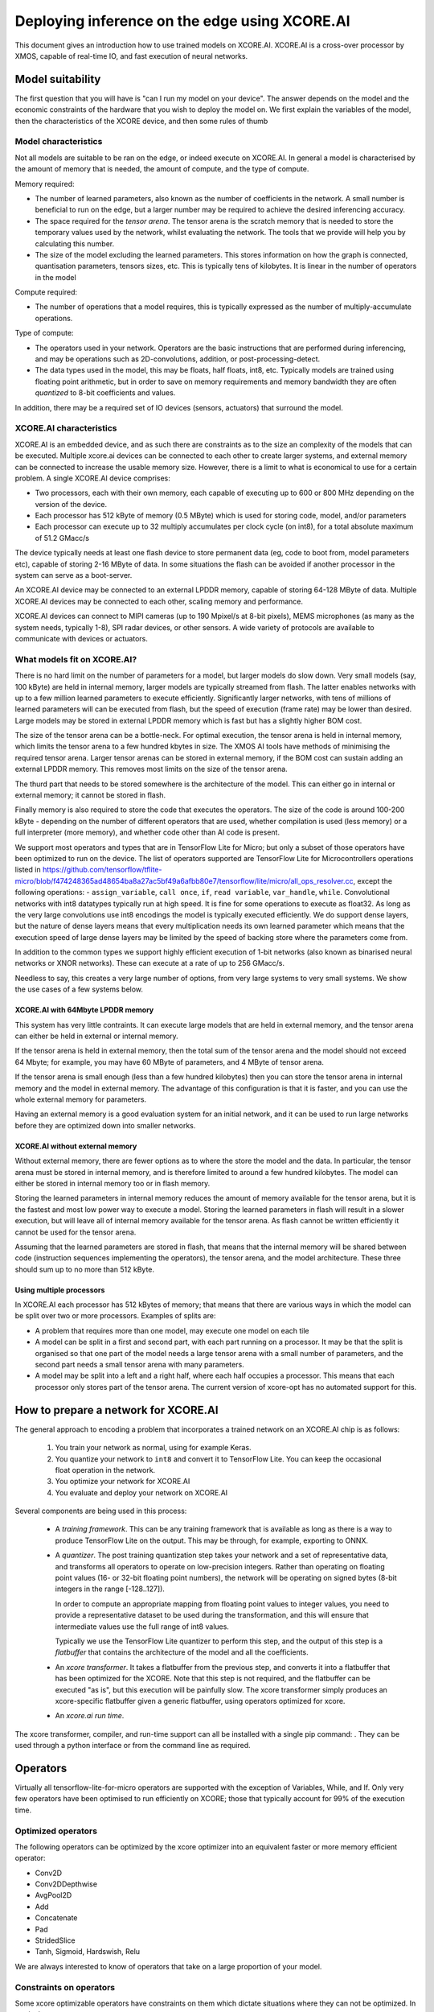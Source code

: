 Deploying inference on the edge using XCORE.AI
==============================================

This document gives an introduction how to use trained models on XCORE.AI.
XCORE.AI is a cross-over processor by XMOS, capable of real-time IO, and
fast execution of neural networks.

Model suitability
-----------------

The first question that you will have is "can I run my model on your
device". The answer depends on the model and the economic constraints of
the hardware that you wish to deploy the model on. We first explain the
variables of the model, then the characteristics of the XCORE device, and
then some rules of thumb

Model characteristics
+++++++++++++++++++++

Not all models are suitable to be ran on the edge, or indeed execute on
XCORE.AI. In general a model is characterised by the amount of memory that
is needed, the amount of compute, and the type of compute.

Memory required:

* The number of learned parameters, also known as the number of
  coefficients in the network. A small number is beneficial to run on the
  edge, but a larger number may be required to achieve the desired
  inferencing accuracy.

* The space required for the *tensor arena*. The tensor arena is the
  scratch memory that is needed to store the temporary values used by the
  network, whilst evaluating the network. The tools that we provide will
  help you by calculating this number.

* The size of the model excluding the learned parameters. This stores
  information on how the graph is connected, quantisation parameters,
  tensors sizes, etc. This is typically tens of kilobytes. It is linear in
  the number of operators in the model

Compute required:

* The number of operations that a model requires, this is typically
  expressed as the number of multiply-accumulate operations.

Type of compute:

* The operators used in your network. Operators are the basic instructions
  that are performed during inferencing, and may be operations such as
  2D-convolutions, addition, or post-processing-detect.

* The data types used in the model, this may be floats, half floats, int8,
  etc. Typically models are trained using floating point arithmetic, but in
  order to save on memory requirements and memory bandwidth they are often
  *quantized* to 8-bit coefficients and values.

In addition, there may be a required set of IO devices (sensors, actuators)
that surround the model.


XCORE.AI characteristics
++++++++++++++++++++++++

XCORE.AI is an embedded device, and as such there are constraints as to the
size an complexity of the models that can be executed. Multiple xcore.ai
devices can be connected to each other to create larger systems, and
external memory can be connected to increase the usable memory size.
However, there is a limit to what is economical to use for a certain problem.
A single XCORE.AI device comprises:

* Two processors, each with their own memory, each capable of executing
  up to 600 or 800 MHz depending on the version of the device.

* Each processor has 512 kByte of memory (0.5 MByte) which is used for
  storing code, model, and/or parameters

* Each processor can execute up to 32 multiply accumulates per
  clock cycle (on int8), for a total absolute maximum of 51.2 GMacc/s

The device typically needs at least one flash device to store permanent
data (eg, code to boot from, model parameters etc), capable of storing 2-16
MByte of data. In some situations the flash can be avoided if another
processor in the system can serve as a boot-server.

An XCORE.AI device may be connected to an external LPDDR memory, capable of storing
64-128 MByte of data. Multiple XCORE.AI devices may be connected to each other,
scaling memory and performance.

XCORE.AI devices can connect to MIPI cameras (up to 190 Mpixel/s at 8-bit
pixels), MEMS microphones (as many as the system needs, typically 1-8), SPI
radar devices, or other sensors. A wide variety of protocols are available
to communicate with devices or actuators.

What models fit on XCORE.AI?
++++++++++++++++++++++++++++

There is no hard limit on the number of parameters for a model, but larger
models do slow down. Very small models (say, 100 kByte) are held in
internal memory, larger models are typically streamed from flash. The
latter enables networks with up to a few million learned parameters to
execute efficiently. Significantly larger networks, with tens of millions
of learned parameters will can be executed from flash, but the speed of
execution (frame rate) may be lower than desired. Large models may be
stored in external LPDDR memory which is fast but has a slightly higher BOM
cost.

The size of the tensor arena can be a bottle-neck. For optimal execution,
the tensor arena is held in internal memory, which limits the tensor arena
to a few hundred kbytes in size. The XMOS AI tools have methods of
minimising the required tensor arena. Larger tensor arenas can be stored in
external memory, if the BOM cost can sustain adding an external LPDDR
memory. This removes most limits on the size of the tensor arena.

The thurd part that needs to be stored somewhere is the architecture of the
model. This can either go in internal or external memory; it cannot be
stored in flash.

Finally memory is also required to store the code that executes the
operators. The size of the code is around 100-200 kByte - depending on the
number of different operators that are used, whether compilation is used
(less memory) or a full interpreter (more memory), and whether code other
than AI code is present.

We support most operators and types that are in TensorFlow Lite
for Micro; but only a subset of those operators have been optimized to run
on the device. The list of operators supported are TensorFlow Lite for 
Microcontrollers operations listed in 
https://github.com/tensorflow/tflite-micro/blob/f474248365ad48654ba8a27ac5bf49a6afbb80e7/tensorflow/lite/micro/all_ops_resolver.cc, except the following operations:
- ``assign_variable``, ``call once``, ``if``, ``read variable``, ``var_handle``, ``while``.
Convolutional networks with int8 datatypes typically run at
high speed. It is fine for some operations to execute as float32. As long
as the very large convolutions use int8 encodings the model is typically
executed efficiently. We do support dense layers, but the nature of dense
layers means that every multiplication needs its own learned parameter
which means that the execution speed of large dense layers may be limited
by the speed of backing
store where the parameters come from.

In addition to the common types we support highly efficient execution of
1-bit networks (also known as binarised neural networks or XNOR networks).
These can execute at a rate of up to 256 GMacc/s.

Needless to say, this creates a very large number of options, from very
large systems to very small systems. We show the use cases of a few systems
below.

XCORE.AI with 64Mbyte LPDDR memory
``````````````````````````````````

This system has very little contraints. It can execute large models that
are held in external memory, and the tensor arena can either be held in
external or internal memory.

If the tensor arena is held in external memory, then the total sum of the
tensor arena and the model should not exceed 64 Mbyte; for example, you may
have 60 MByte of parameters, and 4 MByte of tensor arena.

If the tensor arena is small enough (less than a few hundred kilobytes) then
you can store the tensor arena in internal memory and the model in external
memory. The advantage of this configuration is that it is faster, and you
can use the whole external memory for parameters. 

Having an external memory is a good evaluation system for an initial
network, and it can be used to run large networks before they are optimized
down into smaller networks.

XCORE.AI without external memory
````````````````````````````````

Without external memory, there are fewer options as to where the store the
model and the data. In particular, the tensor arena must be stored in
internal memory, and is therefore limited to around a few hundred kilobytes. The
model can either be stored in internal memory too or in flash memory.

Storing the learned parameters in internal memory reduces the amount of memory available for
the tensor arena, but it is the fastest and most low power way to execute a
model. Storing the learned parameters in flash will result in a slower execution, but
will leave all of internal memory available for the tensor arena. As flash
cannot be written efficiently it cannot be used for the tensor arena.

Assuming that the learned parameters are stored in flash, that means that
the internal memory will be shared between code (instruction sequences
implementing the operators), the tensor arena, and the model architecture.
These three should sum up to no more than 512 kByte.

Using multiple processors
`````````````````````````

In XCORE.AI each processor has 512 kBytes of memory; that means that there
are various ways in which the model can be split over two or more
processors. Examples of splits are:

* A problem that requires more than one model, may execute one model on
  each tile

* A model can be split in a first and second part, with each part running
  on a processor. It may be that the split is organised so that one part
  of the model needs a large tensor arena with a small number of
  parameters, and the second part needs a small tensor arena with many
  parameters.

* A model may be split into a left and a right half, where each half
  occupies a processor. This means that each processor only stores part
  of the tensor arena. The current version of xcore-opt has no automated
  support for this.

How to prepare a network for XCORE.AI
-------------------------------------

The general approach to encoding a problem that incorporates a trained
network on an XCORE.AI chip is as follows:

  #. You train your network as normal, using for example Keras.

  #. You quantize your network to ``int8`` and convert it to TensorFlow
     Lite. You can keep the occasional float operation in the network.

  #. You optimize your network for XCORE.AI

  #. You evaluate and deploy your network on XCORE.AI

Several components are being used in this process:

  * A *training framework*. This can be any training framework that is
    available as long as there is a way to produce TensorFlow Lite on the
    output. This may be through, for example, exporting to ONNX.

  * A *quantizer*. The post training quantization step takes your
    network and a set of representative data, and transforms all operators
    to operate on low-precision integers. Rather than operating on floating
    point values (16- or 32-bit floating point numbers), the network will be
    operating on signed bytes (8-bit integers in the range [-128..127]).

    In order to compute an appropriate mapping from floating point values
    to integer values, you need to provide a representative dataset to be used
    during the transformation, and this will ensure that intermediate
    values use the full range of int8 values.

    Typically we use the TensorFlow Lite quantizer to perform this step,
    and the output of this step is a *flatbuffer* that contains the
    architecture of the model and all the coefficients.

  * An *xcore transformer*. It takes a flatbuffer from the previous step,
    and converts it into a flatbuffer that has been optimized for the
    XCORE. Note that this step is not required, and the flatbuffer can be
    executed "as is", but this execution will be painfully slow. The xcore
    transformer simply produces an xcore-specific flatbuffer given a
    generic flatbuffer, using operators optimized for xcore.

  * An *xcore.ai run time*. 

The xcore transformer, compiler, and run-time support can all be installed
with a single pip command: . They can be used
through a python interface or from the command line as required.


Operators
---------

Virtually all tensorflow-lite-for-micro operators are supported
with the exception of Variables, While, and If. Only very few operators
have been optimised to run efficiently on XCORE; those that typically
account for 99% of the execution time. 

Optimized operators
+++++++++++++++++++

The following operators can be optimized by the xcore optimizer into an
equivalent faster or more memory efficient operator:

* Conv2D

* Conv2DDepthwise

* AvgPool2D

* Add

* Concatenate

* Pad

* StridedSlice

* Tanh, Sigmoid, Hardswish, Relu

We are always interested to know of operators that take on a large
proportion of your model.

Constraints on operators
++++++++++++++++++++++++

Some xcore optimizable operators have constraints on them which dictate
situations where they can not be optimized. In particular:

* Make sure that each convolution outputs a multiple of FOUR channels.

* For optimal speed, the number of input channels should be a multiple of
  16, otherwise 4.

* For a first image convolution that typically has three channels (YUV,
  RGB), the graph transformer will insert a fast pad from three to four.

* For a convolution, execution is fast when the bias term is reasonably
  close to zero.

Worked example
--------------

Github contains two python notebooks that show the whole process:

<https://github.com/xmos/ai_tools/blob/develop/docs/keras_to_xcore.ipynb>
and
<https://github.com/xmos/ai_tools/blob/develop/docs/optimise_for_xcore.ipynb>.

